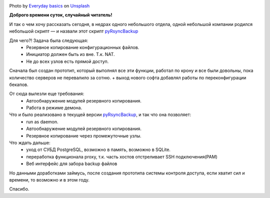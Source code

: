 .. title: pyRsyncBackup
.. slug: pyrsyncbackup
.. date: 2020-02-10 12:00:00 UTC+03:00
.. tags: linux, python, pyRsyncBackup, backup
.. category: backup
.. link:
.. description:
.. type: text
.. author: Sergey <DerNitro> Utkin
.. previewimage: /images/posts/pyrsyncbackup/everyday-basics-cLXI3dVvqEY-unsplash.jpg


.. _Everyday basics: https://unsplash.com/@zanardi?utm_source=unsplash&amp;utm_medium=referral&amp;utm_content=creditCopyText
.. _Unsplash: https://unsplash.com/s/photos/storage?utm_source=unsplash&amp;utm_medium=referral&amp;utm_content=creditCopyText
.. _pyRsyncBackup: https://github.com/DerNitro/pyRsyncBackup

.. |PostImage| image:: /images/posts/pyrsyncbackup/everyday-basics-cLXI3dVvqEY-unsplash.jpg
    :width: 40%
    :target: `Everyday basics`_

.. |PostImageTitle| replace:: Photo by `Everyday basics`_ on Unsplash_


|PostImage|

|PostImageTitle|

**Доброго времени суток, случайный читатель!**

И так о чем хочу рассказать сегодня, в недрах одного небольшого отдела,
одной небольшой компании родился небольшой скрипт — и назвали этот
скрипт pyRsyncBackup_

Для чего?! Задача была следующая:
 * Резервное копирование конфигурационных файлов.
 * Инициатор должен быть из вне. Т.к. NAT.
 * Не до всех узлов есть прямой доступ.

Сначала был создан прототип, который выполнял все эти функции, работал по крону
и все были довольны, пока количество серверов не перевалило за сотню.
+ выход нового софта добавлял работы по переконфигурации бекапов.

От сюда вылезли еще требования:
 * Автообнаружение модулей резервного копирования.
 * Работа в режиме демона.

Что и было реализовано в текущей версии pyRsyncBackup_, и так что она позволяет:
 * run as daemon.
 * Автообнаружение модулей резервного копирования.
 * Резервное копирование через промежуточные узлы.

Что ждать дальше:
 * уход от СУБД PostgreSQL, возможно в память, возможно в SQLite.
 * переработка функционала proxy, т.к. часть хостов отстреливает SSH подключения(PAM)
 * Веб интерфейс для забора backup файлов

Но данными доработками займусь, после создания прототипа системы контроля
доступа, если хватит сил и времени, то возможно и в этом году.

Спасибо.
